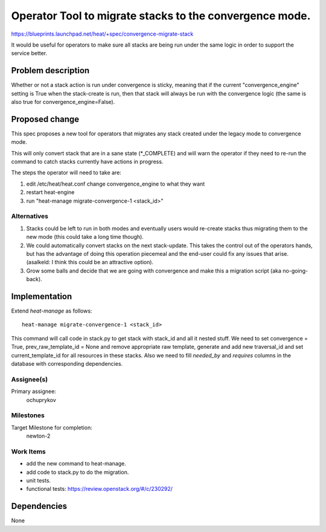 ..
 This work is licensed under a Creative Commons Attribution 3.0 Unported
 License.

 http://creativecommons.org/licenses/by/3.0/legalcode

========================================================
Operator Tool to migrate stacks to the convergence mode.
========================================================

https://blueprints.launchpad.net/heat/+spec/convergence-migrate-stack

It would be useful for operators to make sure all stacks are being run
under the same logic in order to support the service better.

Problem description
===================

Whether or not a stack action is run under convergence is sticky,
meaning that if the current "convergence_engine" setting is True when
the stack-create is run, then that stack will always be run with the
convergence logic (the same is also true for convergence_engine=False).

Proposed change
===============

This spec proposes a new tool for operators that migrates any stack created
under the legacy mode to convergence mode.

This will only convert stack that are in a sane state (\*_COMPLETE) and
will warn the operator if they need to re-run the command to catch
stacks currently have actions in progress.

The steps the operator will need to take are:

1. edit /etc/heat/heat.conf change convergence_engine to what they want
2. restart heat-engine
3. run "heat-manage migrate-convergence-1 <stack_id>"


Alternatives
------------

1. Stacks could be left to run in both modes and eventually users would
   re-create stacks thus migrating them to the new mode (this could take
   a long time though).
2. We could automatically convert stacks on the next
   stack-update. This takes the control out of the operators hands,
   but has the advantage of doing this operation piecemeal and the
   end-user could fix any issues that arise. (asalkeld: I think this could be
   an attractive option).
3. Grow some balls and decide that we are going with convergence and
   make this a migration script (aka no-going-back).

Implementation
==============

Extend *heat-manage* as follows::

    heat-manage migrate-convergence-1 <stack_id>

This command will call code in stack.py to get stack with stack_id and
all it nested stuff. We need to set convergence = True,
prev_raw_template_id = None and remove appropriate raw template,
generate and add new traversal_id and set current_template_id for all
resources in these stacks.
Also we need to fill `needed_by` and `requires` columns in the database
with corresponding dependencies.

Assignee(s)
-----------

Primary assignee:
   ochuprykov


Milestones
----------

Target Milestone for completion:
  newton-2

Work Items
----------

- add the new command to heat-manage.
- add code to stack.py to do the migration.
- unit tests.
- functional tests: https://review.openstack.org/#/c/230292/

Dependencies
============

None

